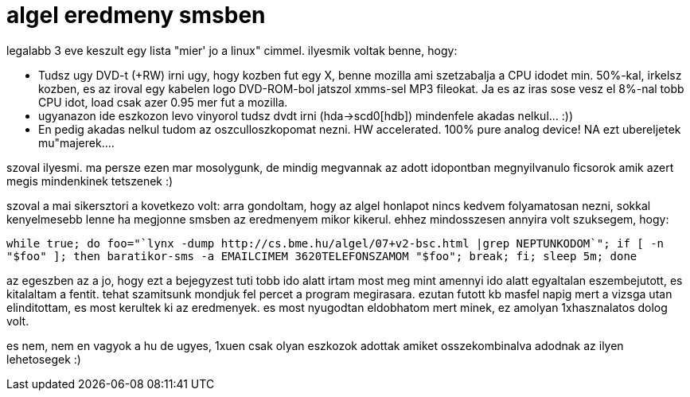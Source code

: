 = algel eredmeny smsben

:slug: algel_eredmeny_smsben
:category: geek
:tags: hu
:date: 2008-01-18T01:31:24Z
++++
<p>legalabb 3 eve keszult egy lista "mier' jo a linux" cimmel. ilyesmik voltak benne, hogy:</p><p><ul>
  <li>Tudsz ugy DVD-t (+RW) irni ugy, hogy kozben fut egy X, benne mozilla ami szetzabalja a CPU idodet min. 50%-kal, irkelsz kozben, es az iroval egy kabelen logo DVD-ROM-bol                   jatszol xmms-sel MP3 fileokat. Ja es az iras sose vesz el 8%-nal tobb CPU idot, load csak azer 0.95 mer fut a mozilla.</li>
<li>ugyanazon ide eszkozon levo vinyorol tudsz dvdt irni (hda->scd0[hdb]) mindenfele akadas nelkul... :))</li>
<li>En pedig akadas nelkul tudom az oszculloszkopomat nezni. HW accelerated. 100% pure analog device! NA ezt
                  ubereljetek mu"majerek....</li>
</ul></p><p>szoval ilyesmi. ma persze ezen mar mosolygunk, de mindig megvannak az adott idopontban megnyilvanulo ficsorok amik azert megis mindenkinek tetszenek :)</p><p>szoval a mai sikersztori a kovetkezo volt: arra gondoltam, hogy  az algel honlapot nincs kedvem folyamatosan nezni, sokkal kenyelmesebb lenne ha megjonne smsben az eredmenyem mikor kikerul. ehhez mindosszesen annyira volt szuksegem, hogy:</p><p><code>while true; do foo="`lynx -dump http://cs.bme.hu/algel/07+v2-bsc.html |grep NEPTUNKODOM`"; if [ -n "$foo" ]; then baratikor-sms -a EMAILCIMEM 3620TELEFONSZAMOM "$foo"; break; fi; sleep 5m; done</code></p><p>az egeszben az a jo, hogy ezt a bejegyzest tuti tobb ido alatt irtam most meg mint amennyi ido alatt egyaltalan eszembejutott, es kitalaltam a fentit. tehat szamitsunk mondjuk fel percet a program megirasara. ezutan futott kb masfel napig mert a vizsga utan elinditottam, es most kerultek ki az eredmenyek. es most nyugodtan eldobhatom mert minek, ez amolyan 1xhasznalatos dolog volt.</p><p>es nem, nem en vagyok a hu de ugyes, 1xuen csak olyan eszkozok adottak amiket osszekombinalva adodnak az ilyen lehetosegek :)</p>
++++
